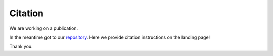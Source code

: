 Citation
========

We are working on a publication.

In the meantime got to our `repository <https://github.com/polarityjam/polarityjam>`_.
Here we provide citation instructions on the landing page!

Thank you.
